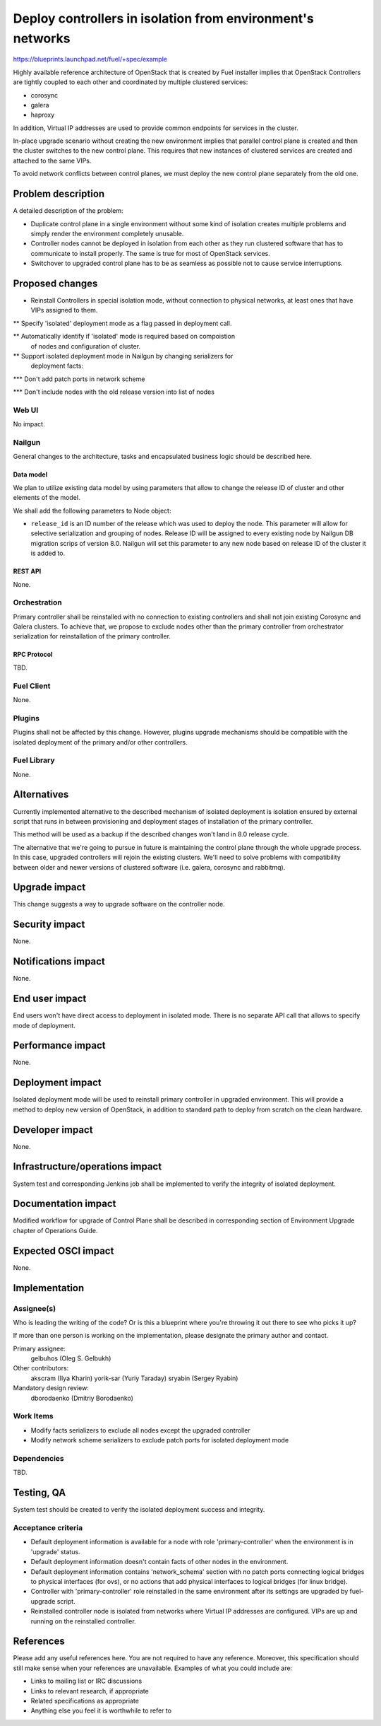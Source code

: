 ..
 This work is licensed under a Creative Commons Attribution 3.0 Unported
 License.

 http://creativecommons.org/licenses/by/3.0/legalcode

===========================================================
Deploy controllers in isolation from environment's networks
===========================================================

https://blueprints.launchpad.net/fuel/+spec/example

Highly available reference architecture of OpenStack that is created by Fuel
installer implies that OpenStack Controllers are tightly coupled to each other
and coordinated by multiple clustered services:

* corosync

* galera

* haproxy

In addition, Virtual IP addresses are used to provide common endpoints for
services in the cluster.

In-place upgrade scenario without creating the new environment implies that
parallel control plane is created and then the cluster switches to the new
control plane. This requires that new instances of clustered services are
created and attached to the same VIPs.

To avoid network conflicts between control planes, we must deploy the new
control plane separately from the old one.

--------------------
Problem description
--------------------

A detailed description of the problem:

* Duplicate control plane in a single environment without some kind of
  isolation creates multiple problems and simply render the environment
  completely unusable.

* Controller nodes cannot be deployed in isolation from each other as they
  run clustered software that has to communicate to install properly.
  The same is true for most of OpenStack services.

* Switchover to upgraded control plane has to be as seamless as possible not
  to cause service interruptions.

----------------
Proposed changes
----------------

* Reinstall Controllers in special isolation mode, without connection to
  physical networks, at least ones that have VIPs assigned to them.

** Specify 'isolated' deployment mode as a flag passed in deployment call.

** Automatically identify if 'isolated' mode is required based on compoistion
   of nodes and configuration of cluster.

** Support isolated deployment mode in Nailgun by changing serializers for
   deployment facts:

*** Don't add patch ports in network scheme

*** Don't include nodes with the old release version into list of nodes


Web UI
======

No impact.

Nailgun
=======

General changes to the architecture, tasks and encapsulated business logic
should be described here.

Data model
----------

We plan to utilize existing data model by using parameters that allow to
change the release ID of cluster and other elements of the model.

We shall add the following parameters to Node object:

* ``release_id`` is an ID number of the release which was used to deploy the
  node. This parameter will allow for selective serialization and grouping of
  nodes. Release ID will be assigned to every existing node by Nailgun DB
  migration scrips of version 8.0. Nailgun will set this parameter to any new
  node based on release ID of the cluster it is added to.

REST API
--------

None.

Orchestration
=============

Primary controller shall be reinstalled with no connection to existing
controllers and shall not join existing Corosync and Galera clusters. To
achieve that, we propose to exclude nodes other than the primary controller
from orchestrator serialization for reinstallation of the primary controller.


RPC Protocol
------------

TBD.

Fuel Client
===========

None.

Plugins
=======

Plugins shall not be affected by this change. However, plugins upgrade
mechanisms should be compatible with the isolated deployment of the primary
and/or other controllers.


Fuel Library
============

None.

------------
Alternatives
------------

Currently implemented alternative to the described mechanism of isolated
deployment is isolation ensured by external script that runs in between
provisioning and deployment stages of installation of the primary controller.

This method will be used as a backup if the described changes won't land in 8.0
release cycle.

The alternative that we're going to pursue in future is maintaining the
control plane through the whole upgrade process. In this case, upgraded
controllers will rejoin the existing clusters. We'll need to solve problems
with compatibility between older and newer versions of clustered software (i.e.
galera, corosync and rabbitmq).

--------------
Upgrade impact
--------------

This change suggests a way to upgrade software on the controller node.

---------------
Security impact
---------------

None.

--------------------
Notifications impact
--------------------

None.

---------------
End user impact
---------------

End users won't have direct access to deployment in isolated mode. There
is no separate API call that allows to specify mode of deployment.

------------------
Performance impact
------------------

None.

-----------------
Deployment impact
-----------------

Isolated deployment mode will be used to reinstall primary controller in
upgraded environment. This will provide a method to deploy new version of
OpenStack, in addition to standard path to deploy from scratch on the
clean hardware.

----------------
Developer impact
----------------

None.

--------------------------------
Infrastructure/operations impact
--------------------------------

System test and corresponding Jenkins job shall be implemented to verify
the integrity of isolated deployment.

--------------------
Documentation impact
--------------------

Modified workflow for upgrade of Control Plane shall be described in
corresponding section of Environment Upgrade chapter of Operations Guide.

--------------------
Expected OSCI impact
--------------------

None.

--------------
Implementation
--------------

Assignee(s)
===========

Who is leading the writing of the code? Or is this a blueprint where you're
throwing it out there to see who picks it up?

If more than one person is working on the implementation, please designate the
primary author and contact.

Primary assignee:
  gelbuhos (Oleg S. Gelbukh)

Other contributors:
  akscram (Ilya Kharin)
  yorik-sar (Yuriy Taraday)
  sryabin (Sergey Ryabin)

Mandatory design review:
  dborodaenko (Dmitriy Borodaenko)


Work Items
==========

* Modify facts serializers to exclude all nodes except the upgraded controller

* Modify network scheme serializers to exclude patch ports for isolated
  deployment mode

Dependencies
============

TBD.

------------
Testing, QA
------------

System test should be created to verify the isolated deployment success and
integrity.

Acceptance criteria
===================

* Default deployment information is available for a node with role 
  'primary-controller' when the environment is in 'upgrade' status.

* Default deployment information doesn't contain facts of other nodes in the
  environment.

* Default deployment information contains 'network_schema' section with no
  patch ports connecting logical bridges to physical interfaces (for ovs), or
  no actions that add physical interfaces to logical bridges (for linux
  bridge).

* Controller with 'primary-controller' role reinstalled in the same environment
  after its settings are upgraded by fuel-upgrade script.

* Reinstalled controller node is isolated from networks where Virtual IP
  addresses are configured. VIPs are up and running on the reinstalled
  controller.

----------
References
----------

Please add any useful references here. You are not required to have any
reference. Moreover, this specification should still make sense when your
references are unavailable. Examples of what you could include are:

* Links to mailing list or IRC discussions

* Links to relevant research, if appropriate

* Related specifications as appropriate

* Anything else you feel it is worthwhile to refer to
